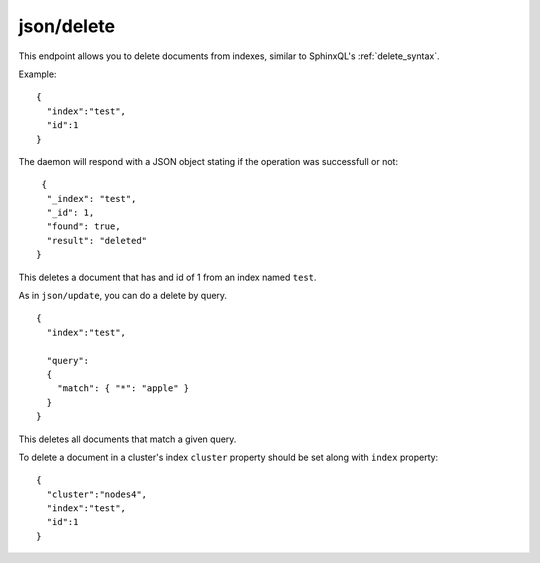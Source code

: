 .. _http_json_delete:

json/delete
-----------

This endpoint allows you to delete documents from indexes, similar to SphinxQL's :ref:`delete_syntax`.

Example:

::

	{
	  "index":"test",
	  "id":1
	}

	
The daemon will respond with a JSON object stating if the operation was successfull or not:

::
   
   {
    "_index": "test",
    "_id": 1,
    "found": true,
    "result": "deleted"
  }	
  
This deletes a document that has and id of 1 from an index named ``test``.

As in ``json/update``, you can do a delete by query.

::

	{
	  "index":"test",

	  "query":
  	  {
	    "match": { "*": "apple" }
	  }
	}

This deletes all documents that match a given query.

To delete a document in a cluster's index ``cluster`` property should be set along with ``index`` property:

::

	{
	  "cluster":"nodes4",
	  "index":"test",
	  "id":1
	}
